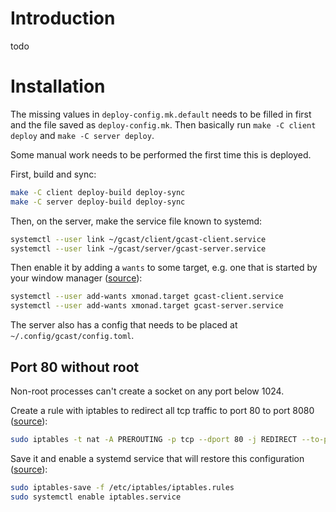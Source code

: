* Introduction
todo
* Installation
The missing values in =deploy-config.mk.default= needs to be filled in
first and the file saved as =deploy-config.mk=. Then basically run
~make -C client deploy~ and ~make -C server deploy~.

Some manual work needs to be performed the first time this is deployed.

First, build and sync:
#+BEGIN_SRC sh
make -C client deploy-build deploy-sync
make -C server deploy-build deploy-sync
#+END_SRC

Then, on the server, make the service file known to systemd:
#+BEGIN_SRC sh
systemctl --user link ~/gcast/client/gcast-client.service
systemctl --user link ~/gcast/server/gcast-server.service
#+END_SRC

Then enable it by adding a ~wants~ to some target, e.g. one that is
started by your window manager ([[https://superuser.com/a/1128905][source]]):
#+BEGIN_SRC sh
systemctl --user add-wants xmonad.target gcast-client.service
systemctl --user add-wants xmonad.target gcast-server.service
#+END_SRC

The server also has a config that needs to be placed at
=~/.config/gcast/config.toml=.

** Port 80 without root
Non-root processes can't create a socket on any port below 1024.

Create a rule with iptables to redirect all tcp traffic to port 80 to
port 8080 ([[https://serverfault.com/a/112798][source]]):
#+BEGIN_SRC sh
sudo iptables -t nat -A PREROUTING -p tcp --dport 80 -j REDIRECT --to-port 8080
#+END_SRC

Save it and enable a systemd service that will restore this
configuration ([[https://wiki.archlinux.org/title/iptables#Configuration_and_usage][source]]):
#+BEGIN_SRC sh
sudo iptables-save -f /etc/iptables/iptables.rules
sudo systemctl enable iptables.service
#+END_SRC
